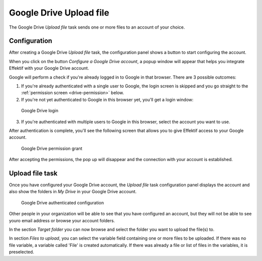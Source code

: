 Google Drive Upload file
------------------------

The Google Drive `Upload file` task sends one or more files to an account of your choice.


Configuration
`````````````

After creating a Google Drive `Upload file` task, the configuration panel shows a button to start configuring the account.

When you click on the button `Configure a Google Drive account`, a popup window will appear that helps you integrate Effektif with your Google Drive account.

Google will perform a check if you're already logged in to Google in that browser.
There are 3 possible outcomes:

1. If you're already authenticated with a single user to Google, the login screen is skipped and you go straight to the :ref:`permission screen <drive-permission>` below.

2. If you're not yet authenticated to Google in this browser yet, you'll get a login window:

.. TODO update screenshot (use example.com e-mail address)

.. figure:: /_static/images/action-types/google-drive-fileupload-3.png

   Google Drive login

3. If you're authenticated with multiple users to Google in this browser, select the account you want to use.

After authentication is complete, you'll see the following screen that allows you to give Effektif access to your Google account.

.. _drive-permission:
.. figure:: /_static/images/action-types/google-drive-fileupload-5.png

   Google Drive permission grant

After accepting the permissions, the pop up will disappear and the connection with your account is established.

Upload file task
````````````````

Once you have configured your Google Drive account, the `Upload file` task configuration panel displays the account and also show the folders in `My Drive` in your Google Drive account.

.. figure:: /_static/images/action-types/google-drive-fileupload-6.png

   Google Drive authenticated configuration

Other people in your organization will be able to see that you have configured an account, but they will not be able to see youro email address or browse your account folders.

In the section `Target folder` you can now browse and select the folder you want to upload the file(s) to.

In section `Files to upload`, you can select the variable field containing one or more files to be uploaded. If there was no file variable, a variable called 'File' is created automatically. If there was already a file or list of files in the variables, it is preselected.
